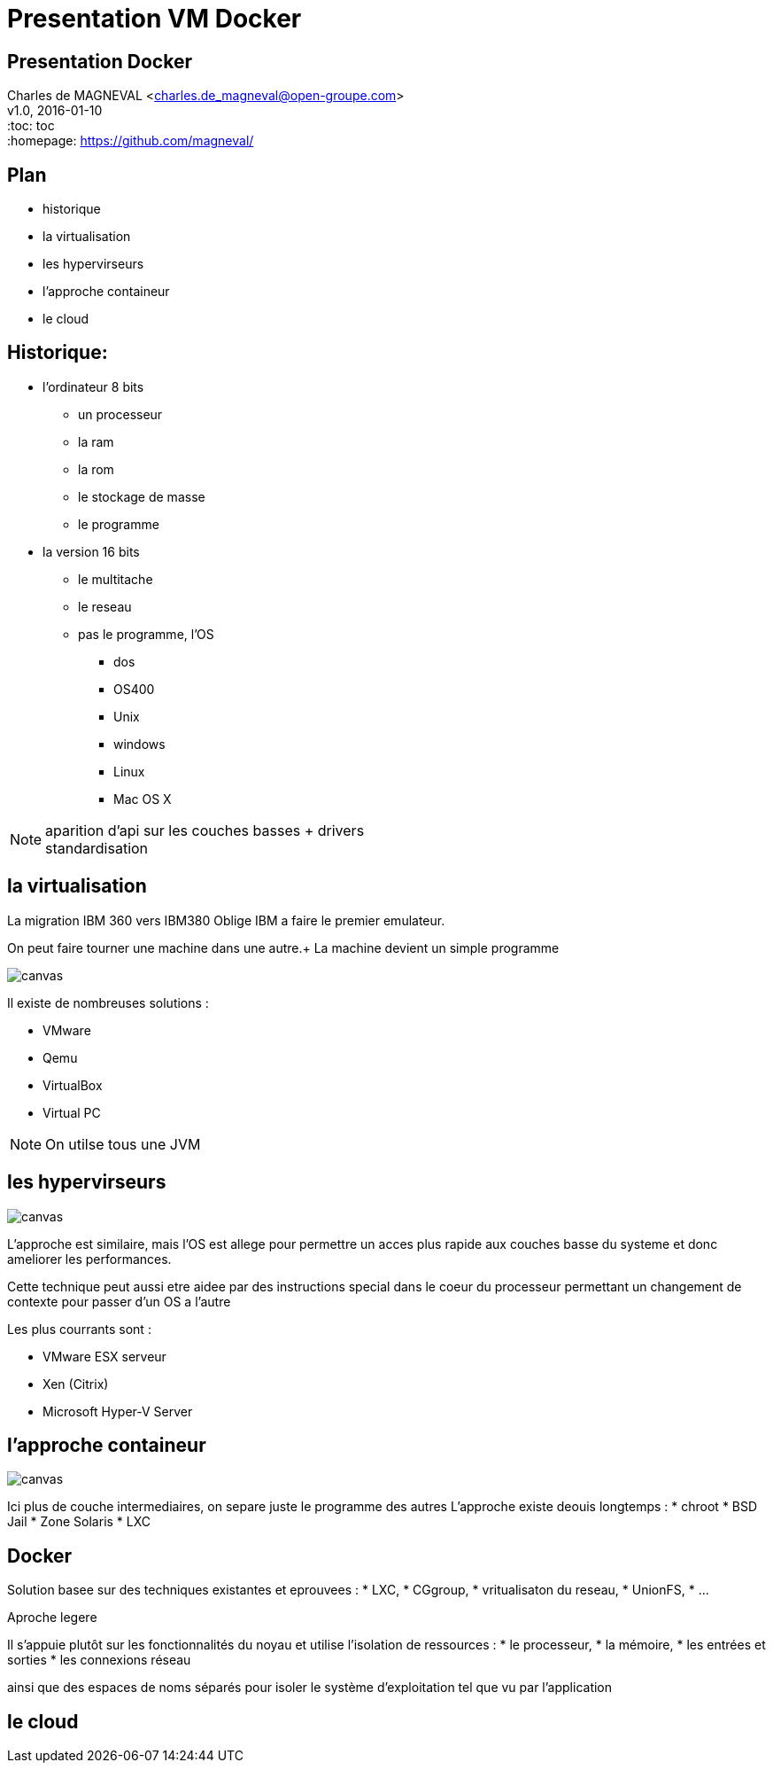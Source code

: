 // ---
// layout: master
// title: Présentation VM et docker
// :backend: deckjs
// ---
:revealjs_mouseWheel: true
:revealjs_history: true
:revealjs_hideAddressBar: true


= Presentation VM Docker

:link-github-project-ghpages: https://magneval.github.io/PresentationDocker
:link-demo-html: {link-github-project-ghpages}/demo.html
:link-demo-pdf: {link-github-project-ghpages}/demo.pdf
:link-demo-adoc: https://raw.githubusercontent.com/magneval/PresentationDocker/master/demo.adoc

== Presentation Docker

Charles de MAGNEVAL <charles.de_magneval@open-groupe.com> +
v1.0, 2016-01-10 +
:toc: toc +
:homepage: https://github.com/magneval/

== Plan
[%step]
* historique
* la virtualisation
* les hypervirseurs
* l'approche containeur
* le cloud

== Historique:
[%step]
* l'ordinateur 8 bits
** un processeur
** la ram
** la rom
** le stockage de masse
** le programme
* la version 16 bits
** le multitache
** le reseau
** pas le programme, l'OS
*** dos
*** OS400
*** Unix
*** windows
*** Linux
*** Mac OS X

[NOTE.speaker]
--
aparition d'api sur les couches basses +
drivers +
standardisation
--

== la virtualisation

La migration IBM 360 vers IBM380 Oblige IBM a faire le premier emulateur.

On peut faire tourner une machine dans une autre.+
La machine devient un simple programme 

image::https://upload.wikimedia.org/wikipedia/commons/thumb/5/5c/Diagramme_ArchiEmulateur.png/1169px-Diagramme_ArchiEmulateur.png[canvas,size=contain]

Il existe de nombreuses solutions :

* VMware
* Qemu
* VirtualBox
* Virtual PC

[NOTE.speaker]
--
On utilse tous une JVM
--


== les hypervirseurs

image::https://upload.wikimedia.org/wikipedia/commons/thumb/f/fa/Diagramme_ArchiHyperviseur.png/1169px-Diagramme_ArchiHyperviseur.png[canvas,size=contain]
L'approche est similaire, mais l'OS est allege pour permettre un acces plus rapide aux couches basse du systeme et donc ameliorer les performances. 

Cette technique peut aussi etre aidee par des instructions special dans le coeur du processeur permettant un changement de contexte pour passer d'un OS a l'autre

Les plus courrants sont :

* VMware ESX serveur
* Xen (Citrix)
* Microsoft Hyper-V Server


== l'approche containeur

image::https://upload.wikimedia.org/wikipedia/commons/thumb/3/38/Diagramme_ArchiIsolateur.png/1169px-Diagramme_ArchiIsolateur.png[canvas,size=contain]
Ici plus de couche intermediaires, on separe juste le programme des autres
L'approche existe deouis longtemps :
* chroot
* BSD Jail
* Zone Solaris 
* LXC

== Docker

Solution basee sur des techniques existantes et eprouvees :
* LXC,
* CGgroup,
* vritualisaton du reseau,
* UnionFS,
* ...

Aproche legere

Il s'appuie plutôt sur les fonctionnalités du noyau et utilise l'isolation de ressources :
* le processeur,
* la mémoire,
* les entrées et sorties
* les connexions réseau

ainsi que des espaces de noms séparés pour isoler le système d'exploitation tel que vu par l'application


== le cloud


